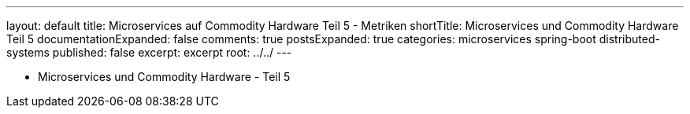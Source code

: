 ---
layout: default
title: Microservices auf Commodity Hardware Teil 5 - Metriken
shortTitle: Microservices und Commodity Hardware Teil 5
documentationExpanded: false
comments: true
postsExpanded: true
categories: microservices spring-boot distributed-systems
published: false
excerpt: excerpt
root: ../../
---

- Microservices und Commodity Hardware - Teil 5

